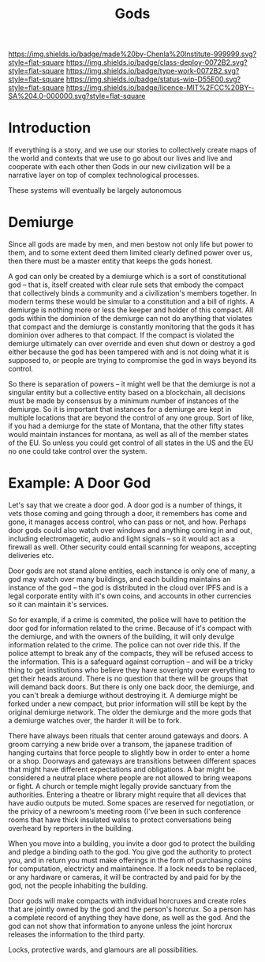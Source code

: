 #   -*- mode: org; fill-column: 60 -*-

#+TITLE: Gods
#+STARTUP: showall
#+TOC: headlines 4
#+PROPERTY: filename
:PROPERTIES:
:CUSTOM_ID: 
:Name:      /home/deerpig/proj/chenla/deploy/deploy-gods.org
:Created:   2017-08-26T16:14@Prek Leap (11.642600N-104.919210W)
:ID:        76555829-9bc2-4d8d-aac4-92faaf82f280
:VER:       557010923.697237659
:GEO:       48P-491193-1287029-15
:BXID:      proj:TCS4-1753
:Class:     deploy
:Type:      work
:Status:    wip
:Licence:   MIT/CC BY-SA 4.0
:END:

[[https://img.shields.io/badge/made%20by-Chenla%20Institute-999999.svg?style=flat-square]] 
[[https://img.shields.io/badge/class-deploy-0072B2.svg?style=flat-square]]
[[https://img.shields.io/badge/type-work-0072B2.svg?style=flat-square]]
[[https://img.shields.io/badge/status-wip-D55E00.svg?style=flat-square]]
[[https://img.shields.io/badge/licence-MIT%2FCC%20BY--SA%204.0-000000.svg?style=flat-square]]


* Introduction

If everything is a story, and we use our stories to collectively
create maps of the world and contexts that we use to go about our
lives and live and cooperate with each other then Gods in our new
civilization will be a narrative layer on top of complex technological
processes.

These systems will eventually be largely autonomous

* Demiurge

Since all gods are made by men, and men bestow not only life but power
to them, and to some extent deed them limited clearly defined power
over us, then there must be a master entity that keeps the gods
honest.

A god can only be created by a demiurge which is a sort of
constitutional god -- that is, itself created with clear rule sets
that embody the compact that collectively binds a community and a
civilization's members together.  In modern terms these would be
simular to a constitution and a bill of rights.  A demiurge is nothing
more or less the keeper and holder of this compact.  All gods within
the dominion of the demiurge can not do anything that violates that
compact and the demiurge is constantly monitoring that the gods it has
dominion over adheres to that compact.  If the compact is violated the
demiurge ultimately can over override and even shut down or destroy a
god either because the god has been tampered with and is not doing
what it is supposed to, or people are trying to compromise the god in
ways beyond its control.

So there is separation of powers -- it might well be that the demiurge
is not a singular entity but a collective entity based on a
blockchain, all decisions must be made by consensus by a minimum
number of instances of the demiurge.  So it is important that
instances for a demiurge are kept in multiple locations that are
beyond the control of any one group.  Sort of like, if you had a
demiurge for the state of Montana, that the other fifty states would
maintain instances for montana, as well as all of the member states of
the EU.  So unless you could get control of all states in the US and
the EU no one could take control over the system.

*  Example: A Door God

Let's say that we create a door god.  A door god is a number of
things, it vets those coming and going through a door, it remembers
has come and gone, it manages access control, who can pass or not, and
how.  Perhaps door gods could also watch over windows and anything
coming in and out, including electromagetic, audio and light signals
-- so it would act as a firewall as well.  Other security could entail
scanning for weapons, accepting deliveries etc.

Door gods are not stand alone entities, each instance is only one of
many, a god may watch over many buildings, and each building maintains
an instance of the god -- the god is distributed in the cloud over
IPFS and is a legal corporate entity with it's own coins, and accounts
in other currencies so it can maintain it's services.

So for example, if a crime is commited, the police will have to
petition the door god for information related to the crime.  Because
of it's compact with the demiurge, and with the owners of the
building, it will only devulge information related to the crime.  The
police can not over ride this.  If the police attempt to break any of
the compacts, they will be refused access to the information.  This is
a safeguard against corruption -- and will be a tricky thing to get
institutions who believe they have soverignty over everything to get
their heads around.  There is no question that there will be groups
that will demand back doors.  But there is only one back door, the
demiurge, and you can't break a demiurge without destroying it.  A
demiurge might be forked under a new compact, but prior information
will still be kept by the original demiurge network.  The older the
demiurge and the more gods that a demiurge watches over, the harder it
will be to fork.

There have always been rituals that center around gateways and doors.
A groom carrying a new bride over a transom, the japanese tradition of
hanging curtains that force people to slightly bow in order to enter a
home or a shop.  Doorways and gateways are transitions between
different spaces that might have different expectations and
obligations.  A bar might be considered a neutral place where people
are not allowed to bring weapons or fight.  A church or temple might
legally provide sanctuary from the authorities.  Entering a theatre or
library might require that all devices that have audio outputs be
muted.  Some spaces are reserved for negotiation, or the privicy of a
newroom's meeting room (I've been in such conference rooms that have
thick insulated walss to protect conversations being overheard by
reporters in the building.

When you move into a building, you invite a door god to protect the
building and pledge a binding oath to the god.  You give god the
authority to protect you, and in return you must make offerings in the
form of purchasing coins for computation, electricty and
maintainence.  If a lock needs to be replaced, or any hardware or
cameras, it will be contracted by and paid for by the god, not the
people inhabiting the building.

Door gods will make compacts with individual horcruxes and create
roles that are jointly owned by the god and the person's horcrux.  So
a person has a complete record of anything they have done, as well as
the god.  And the god can not show that information to anyone unless
the joint horcrux releases the information to the third party.

Locks, protective wards, and glamours are all possibilities.
